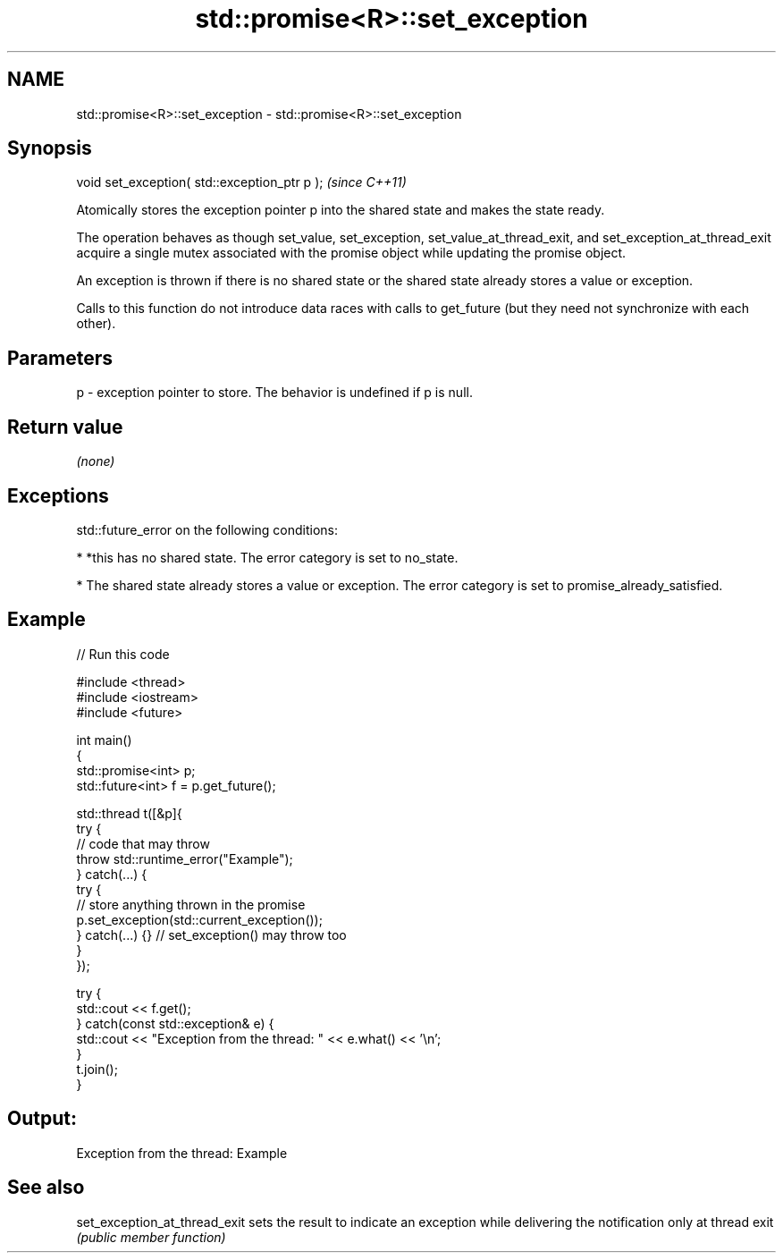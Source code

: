 .TH std::promise<R>::set_exception 3 "2020.03.24" "http://cppreference.com" "C++ Standard Libary"
.SH NAME
std::promise<R>::set_exception \- std::promise<R>::set_exception

.SH Synopsis
   void set_exception( std::exception_ptr p );  \fI(since C++11)\fP

   Atomically stores the exception pointer p into the shared state and makes the state ready.

   The operation behaves as though set_value, set_exception, set_value_at_thread_exit, and set_exception_at_thread_exit acquire a single mutex associated with the promise object while updating the promise object.

   An exception is thrown if there is no shared state or the shared state already stores a value or exception.

   Calls to this function do not introduce data races with calls to get_future (but they need not synchronize with each other).

.SH Parameters

   p - exception pointer to store. The behavior is undefined if p is null.

.SH Return value

   \fI(none)\fP

.SH Exceptions

   std::future_error on the following conditions:

     * *this has no shared state. The error category is set to no_state.

     * The shared state already stores a value or exception. The error category is set to promise_already_satisfied.

.SH Example

   
// Run this code

 #include <thread>
 #include <iostream>
 #include <future>

 int main()
 {
     std::promise<int> p;
     std::future<int> f = p.get_future();

     std::thread t([&p]{
         try {
             // code that may throw
             throw std::runtime_error("Example");
         } catch(...) {
             try {
                 // store anything thrown in the promise
                 p.set_exception(std::current_exception());
             } catch(...) {} // set_exception() may throw too
         }
     });

     try {
         std::cout << f.get();
     } catch(const std::exception& e) {
         std::cout << "Exception from the thread: " << e.what() << '\\n';
     }
     t.join();
 }

.SH Output:

 Exception from the thread: Example

.SH See also

   set_exception_at_thread_exit sets the result to indicate an exception while delivering the notification only at thread exit
                                \fI(public member function)\fP
